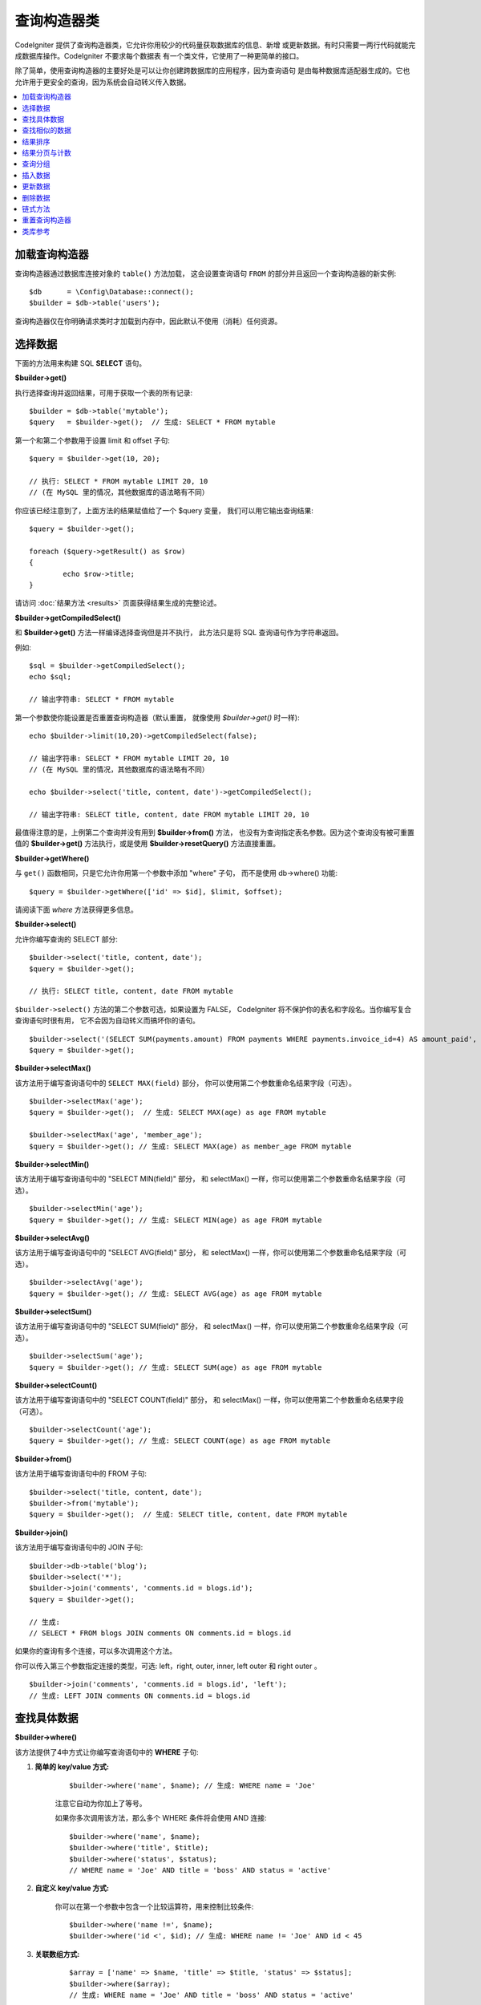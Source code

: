 ###################
查询构造器类
###################

CodeIgniter 提供了查询构造器类，它允许你用较少的代码量获取数据库的信息、新增
或更新数据。有时只需要一两行代码就能完成数据库操作。CodeIgniter 不要求每个数据表
有一个类文件，它使用了一种更简单的接口。

除了简单，使用查询构造器的主要好处是可以让你创建跨数据库的应用程序，因为查询语句
是由每种数据库适配器生成的。它也允许用于更安全的查询，因为系统会自动转义传入数据。

.. contents::
    :local:
    :depth: 2

*************************
加载查询构造器
*************************

查询构造器通过数据库连接对象的 ``table()`` 方法加载，
这会设置查询语句 ``FROM`` 的部分并且返回一个查询构造器的新实例::

    $db      = \Config\Database::connect();
    $builder = $db->table('users');

查询构造器仅在你明确请求类时才加载到内存中，因此默认不使用（消耗）任何资源。

**************
选择数据
**************

下面的方法用来构建 SQL **SELECT** 语句。

**$builder->get()**

执行选择查询并返回结果，可用于获取一个表的所有记录::

    $builder = $db->table('mytable');
    $query   = $builder->get();  // 生成: SELECT * FROM mytable

第一个和第二个参数用于设置 limit 和 offset 子句::

	$query = $builder->get(10, 20);

	// 执行: SELECT * FROM mytable LIMIT 20, 10
	// (在 MySQL 里的情况，其他数据库的语法略有不同）

你应该已经注意到了，上面方法的结果赋值给了一个 $query 变量，
我们可以用它输出查询结果::

	$query = $builder->get();

	foreach ($query->getResult() as $row)
	{
		echo $row->title;
	}

请访问 :doc:`结果方法 <results>` 页面获得结果生成的完整论述。

**$builder->getCompiledSelect()**

和 **$builder->get()** 方法一样编译选择查询但是并不执行，
此方法只是将 SQL 查询语句作为字符串返回。

例如::

	$sql = $builder->getCompiledSelect();
	echo $sql;

	// 输出字符串: SELECT * FROM mytable

第一个参数使你能设置是否重置查询构造器（默认重置，
就像使用 `$builder->get()` 时一样)::

	echo $builder->limit(10,20)->getCompiledSelect(false);

	// 输出字符串: SELECT * FROM mytable LIMIT 20, 10
	// (在 MySQL 里的情况，其他数据库的语法略有不同）

	echo $builder->select('title, content, date')->getCompiledSelect();

	// 输出字符串: SELECT title, content, date FROM mytable LIMIT 20, 10

最值得注意的是，上例第二个查询并没有用到 **$builder->from()** 方法， 
也没有为查询指定表名参数。因为这个查询没有被可重置值的 **$builder->get()** 方法执行，或是使用 **$builder->resetQuery()** 方法直接重置。

**$builder->getWhere()**

与 ``get()`` 函数相同，只是它允许你用第一个参数中添加 "where" 子句，
而不是使用 db->where() 功能::

	$query = $builder->getWhere(['id' => $id], $limit, $offset);

请阅读下面 `where` 方法获得更多信息。

**$builder->select()**

允许你编写查询的 SELECT 部分::

	$builder->select('title, content, date');
	$query = $builder->get();

	// 执行: SELECT title, content, date FROM mytable

.. 注解:: 如果要从表中选择全部字段 (\*) ，不需要使用这个函数。
    当省略它时，CodeIgniter 假定你希望选择所有字段并自动添加 'SELECT \*' 。

``$builder->select()`` 方法的第二个参数可选，如果设置为 FALSE，
CodeIgniter 将不保护你的表名和字段名。当你编写复合查询语句时很有用，
它不会因为自动转义而搞坏你的语句。

::

	$builder->select('(SELECT SUM(payments.amount) FROM payments WHERE payments.invoice_id=4) AS amount_paid', FALSE);
	$query = $builder->get();

**$builder->selectMax()**

该方法用于编写查询语句中的 ``SELECT MAX(field)`` 部分，
你可以使用第二个参数重命名结果字段（可选）。

::

	$builder->selectMax('age');
	$query = $builder->get();  // 生成: SELECT MAX(age) as age FROM mytable

	$builder->selectMax('age', 'member_age');
	$query = $builder->get(); // 生成: SELECT MAX(age) as member_age FROM mytable

**$builder->selectMin()**

该方法用于编写查询语句中的 "SELECT MIN(field)" 部分，
和 selectMax() 一样，你可以使用第二个参数重命名结果字段（可选）。

::

	$builder->selectMin('age');
	$query = $builder->get(); // 生成: SELECT MIN(age) as age FROM mytable

**$builder->selectAvg()**

该方法用于编写查询语句中的 "SELECT AVG(field)" 部分，
和 selectMax() 一样，你可以使用第二个参数重命名结果字段（可选）。

::

	$builder->selectAvg('age');
	$query = $builder->get(); // 生成: SELECT AVG(age) as age FROM mytable

**$builder->selectSum()**

该方法用于编写查询语句中的 "SELECT SUM(field)" 部分，
和 selectMax() 一样，你可以使用第二个参数重命名结果字段（可选）。

::

	$builder->selectSum('age');
	$query = $builder->get(); // 生成: SELECT SUM(age) as age FROM mytable

**$builder->selectCount()**

该方法用于编写查询语句中的 "SELECT COUNT(field)" 部分，
和 selectMax() 一样，你可以使用第二个参数重命名结果字段（可选）。

.. 注解:: 该方法在使用 ``groupBy()`` 时特别有用。
        用于一般的结果计数详见 ``countAll()`` 或 ``countAllResults()`` 。

::

	$builder->selectCount('age');
	$query = $builder->get(); // 生成: SELECT COUNT(age) as age FROM mytable

**$builder->from()**

该方法用于编写查询语句中的 FROM 子句::

	$builder->select('title, content, date');
	$builder->from('mytable');
	$query = $builder->get();  // 生成: SELECT title, content, date FROM mytable

.. 注解:: 正如前面所说，查询中的 FROM 部分可以在方法 $db->table() 中指定。
    额外调用 from() 将向查询的 FROM 部分添加更多表。

**$builder->join()**

该方法用于编写查询语句中的 JOIN 子句::

    $builder->db->table('blog');
    $builder->select('*');
    $builder->join('comments', 'comments.id = blogs.id');
    $query = $builder->get();

    // 生成:
    // SELECT * FROM blogs JOIN comments ON comments.id = blogs.id

如果你的查询有多个连接，可以多次调用这个方法。

你可以传入第三个参数指定连接的类型，可选: left，right, 
outer, inner, left outer 和 right outer 。

::

	$builder->join('comments', 'comments.id = blogs.id', 'left');
	// 生成: LEFT JOIN comments ON comments.id = blogs.id

*************************
查找具体数据
*************************

**$builder->where()**

该方法提供了4中方式让你编写查询语句中的 **WHERE** 子句:

.. 注解:: 所有传入数据将会自动转义，生成安全的查询语句。

#. **简单的 key/value 方式:**

	::

		$builder->where('name', $name); // 生成: WHERE name = 'Joe'

	注意它自动为你加上了等号。

	如果你多次调用该方法，那么多个 WHERE 条件将会使用 AND 连接:

	::

		$builder->where('name', $name);
		$builder->where('title', $title);
		$builder->where('status', $status);
		// WHERE name = 'Joe' AND title = 'boss' AND status = 'active'

#. **自定义 key/value 方式:**

	你可以在第一个参数中包含一个比较运算符，用来控制比较条件:

	::

		$builder->where('name !=', $name);
		$builder->where('id <', $id); // 生成: WHERE name != 'Joe' AND id < 45

#. **关联数组方式:**

	::

		$array = ['name' => $name, 'title' => $title, 'status' => $status];
		$builder->where($array);
		// 生成: WHERE name = 'Joe' AND title = 'boss' AND status = 'active'

	你也可以在这个方法里包含你自己的运算符:

	::

		$array = ['name !=' => $name, 'id <' => $id, 'date >' => $date];
		$builder->where($array);

#. **自定义字符串:**
	你可以手动编写子句::

		$where = "name='Joe' AND status='boss' OR status='active'";
		$builder->where($where);

``$builder->where()`` 的第三个参数（可选），如果设置为 FALSE，CodeIgniter 
将不保护你的表名和字段名。

::

	$builder->where('MATCH (field) AGAINST ("value")', NULL, FALSE);

#. **子查询:**
    你可以使用匿名函数生成一个子查询。

    ::

        $builder->where('advance_amount <', function(BaseBuilder $builder) {
            return $builder->select('MAX(advance_amount)', false)->from('orders')->where('id >', 2);
        });
        // 生成: WHERE "advance_amount" < (SELECT MAX(advance_amount) FROM "orders" WHERE "id" > 2)

**$builder->orWhere()**

这个方法和上面的方法一样，只是多个条件之间使用 OR 进行连接

    ::

	$builder->where('name !=', $name);
	$builder->orWhere('id >', $id);  // 生成: WHERE name != 'Joe' OR id > 50

**$builder->whereIn()**

该方法用于生成 WHERE IN('item', 'item') 子句，多个子句之间使用 AND 连接

    ::

        $names = ['Frank', 'Todd', 'James'];
        $builder->whereIn('username', $names);
        // 生成: WHERE username IN ('Frank', 'Todd', 'James')

你可以用子查询替代数组值。

    ::

        $builder->whereIn('id', function(BaseBuilder $builder) {
            return $builder->select('job_id')->from('users_jobs')->where('user_id', 3);
        });
        // 生成: WHERE "id" IN (SELECT "job_id" FROM "users_jobs" WHERE "user_id" = 3)

**$builder->orWhereIn()**

该方法用于生成 WHERE IN('item', 'item') 子句，多个子句之间使用 OR 连接

    ::

        $names = ['Frank', 'Todd', 'James'];
        $builder->orWhereIn('username', $names);
        // 生成: OR username IN ('Frank', 'Todd', 'James')

你可以用子查询替代数组值。

    ::

        $builder->orWhereIn('id', function(BaseBuilder $builder) {
            return $builder->select('job_id')->from('users_jobs')->where('user_id', 3);
        });

        // 生成: OR "id" IN (SELECT "job_id" FROM "users_jobs" WHERE "user_id" = 3)

**$builder->whereNotIn()**

该方法用于生成 WHERE NOT IN('item', 'item') 子句，多个子句之间使用 AND 连接

    ::

        $names = ['Frank', 'Todd', 'James'];
        $builder->whereNotIn('username', $names);
        // 生成: WHERE username NOT IN ('Frank', 'Todd', 'James')

你可以用子查询替代数组值。

    ::

        $builder->whereNotIn('id', function(BaseBuilder $builder) {
            return $builder->select('job_id')->from('users_jobs')->where('user_id', 3);
        });

        // 生成: WHERE "id" NOT IN (SELECT "job_id" FROM "users_jobs" WHERE "user_id" = 3)


**$builder->orWhereNotIn()**

该方法用于生成 WHERE NOT IN('item', 'item') 子句，多个子句之间使用 OR 连接

    ::

        $names = ['Frank', 'Todd', 'James'];
        $builder->orWhereNotIn('username', $names);
        // 生成: OR username NOT IN ('Frank', 'Todd', 'James')

你可以用子查询替代数组值。

    ::

        $builder->orWhereNotIn('id', function(BaseBuilder $builder) {
            return $builder->select('job_id')->from('users_jobs')->where('user_id', 3);
        });

        // 生成: OR "id" NOT IN (SELECT "job_id" FROM "users_jobs" WHERE "user_id" = 3)

************************
查找相似的数据
************************

**$builder->like()**

这个方法使您能够生成类似 **LIKE** 子句，做搜索时非常有用。

.. 注解:: 所有传入数据将被自动转义。

.. 注解:: ``like*`` 通过传第五个参数传递值 ``true`` 可以强制在
	执行查询时不区分大小写。这项特性可用性跟平台相关，否则将强制值转为小写，
	例如 ``WHERE LOWER(column) LIKE '%search%'``，让其生效可能需要
	在制作索引时用 ``LOWER(column)`` 而不是 ``column`` 。

#. **简单 key/value 方式:**

	::

		$builder->like('title', 'match');
		// 生成: WHERE `title` LIKE '%match%' ESCAPE '!'

	如果你多次调用该方法，那么多个 WHERE 条件将会使用 AND 连接起来::

		$builder->like('title', 'match');
		$builder->like('body', 'match');
		// WHERE `title` LIKE '%match%' ESCAPE '!' AND  `body` LIKE '%match% ESCAPE '!'

	如果你想控制通配符通配符（%）的位置，可以指定第三个参数，
	可用选项：'before'，'after' 和 'both' (默认) 。

	::

		$builder->like('title', 'match', 'before');	// 生成: WHERE `title` LIKE '%match' ESCAPE '!'
		$builder->like('title', 'match', 'after');	// 生成: WHERE `title` LIKE 'match%' ESCAPE '!'
		$builder->like('title', 'match', 'both');	// 生成: WHERE `title` LIKE '%match%' ESCAPE '!'

#. **关联数组方式:**

	::

		$array = ['title' => $match, 'page1' => $match, 'page2' => $match];
		$builder->like($array);
		// WHERE `title` LIKE '%match%' ESCAPE '!' AND  `page1` LIKE '%match%' ESCAPE '!' AND  `page2` LIKE '%match%' ESCAPE '!'

**$builder->orLike()**

这个方法和上面的方法一样，只是多个 WHERE 条件之间使用 OR 进行连接::

	$builder->like('title', 'match'); $builder->orLike('body', $match);
	// WHERE `title` LIKE '%match%' ESCAPE '!' OR  `body` LIKE '%match%' ESCAPE '!'

**$builder->notLike()**

这个方法和 ``like()`` 方法一样，只是生成 NOT LIKE 子句::

	$builder->notLike('title', 'match');	// WHERE `title` NOT LIKE '%match% ESCAPE '!'

**$builder->orNotLike()**

这个方法和 ``notLike()`` 方法一样，只是多个条件之间使用 OR 连接::

	$builder->like('title', 'match');
	$builder->orNotLike('body', 'match');
	// WHERE `title` LIKE '%match% OR  `body` NOT LIKE '%match%' ESCAPE '!'

**$builder->groupBy()**

该方法用于生成 GROUP BY 子句::

	$builder->groupBy("title"); // 生成: GROUP BY title

你也可以通过一个数组传入多个值::

	$builder->groupBy(["title", "date"]);  // 生成: GROUP BY title, date

**$builder->distinct()**

该方法用于向查询中添加 "DISTINCT" 关键字

::

	$builder->distinct();
	$builder->get(); // 生成: SELECT DISTINCT * FROM mytable

**$builder->having()**

该方法用于生成 HAVING 子句，有下面两种不同的语法。
有两种可用语法，单参数或双参数::

	$builder->having('user_id = 45');  // 生成: HAVING user_id = 45
	$builder->having('user_id',  45);  // 生成: HAVING user_id = 45

你还可以传递一个包含多个值的数组::

	$builder->having(['title =' => 'My Title', 'id <' => $id]);
	// 生成: HAVING title = 'My Title', id < 45

如果你正在使用 CodeIgniter 为其转义查询的数据库，
你可以传第三个可选参数来防止转义内容，设为 FALSE 。

::

	$builder->having('user_id',  45);  // 生成: HAVING `user_id` = 45 in some databases such as MySQL
	$builder->having('user_id',  45, FALSE);  // 生成: HAVING user_id = 45

**$builder->orHaving()**

该方法和 having() 方法一样，只是多个条件之间使用 "OR" 进行连接。

**$builder->havingIn()**

生成一个 HAVING 字段的 IN ('item', 'item') SQL 查询子句，
多个条件之间使用 AND 连接

    ::

        $groups = [1, 2, 3];
        $builder->havingIn('group_id', $groups);
        // 生成: HAVING group_id IN (1, 2, 3)

你可以用子查询代替数组。

    ::

        $builder->havingIn('id', function(BaseBuilder $builder) {
            return $builder->select('user_id')->from('users_jobs')->where('group_id', 3);
        });
        // 生成: HAVING "id" IN (SELECT "user_id" FROM "users_jobs" WHERE "group_id" = 3)

**$builder->orHavingIn()**

生成一个 HAVING 字段的 IN ('item', 'item') SQL 查询子句，
多个条件之间使用 OR 连接

    ::

        $groups = [1, 2, 3];
        $builder->orHavingIn('group_id', $groups);
        // 生成: OR group_id IN (1, 2, 3)

你可以用子查询代替数组。

    ::

        $builder->orHavingIn('id', function(BaseBuilder $builder) {
            return $builder->select('user_id')->from('users_jobs')->where('group_id', 3);
        });

        // 生成: OR "id" IN (SELECT "user_id" FROM "users_jobs" WHERE "group_id" = 3)

**$builder->havingNotIn()**

生成一个 HAVING 字段的 NOT IN ('item', 'item') SQL 查询子句，
多个条件之间使用 AND 连接

    ::

        $groups = [1, 2, 3];
        $builder->havingNotIn('group_id', $groups);
        // 生成: HAVING group_id NOT IN (1, 2, 3)

你可以用子查询代替数组。

    ::

        $builder->havingNotIn('id', function(BaseBuilder $builder) {
            return $builder->select('user_id')->from('users_jobs')->where('group_id', 3);
        });

        // 生成: HAVING "id" NOT IN (SELECT "user_id" FROM "users_jobs" WHERE "group_id" = 3)


**$builder->orHavingNotIn()**

生成一个 HAVING 字段的 NOT IN ('item', 'item') SQL 查询子句，
多个条件之间使用 OR 连接

    ::

        $groups = [1, 2, 3];
        $builder->havingNotIn('group_id', $groups);
        // 生成: OR group_id NOT IN (1, 2, 3)

你可以用子查询代替数组。

    ::

        $builder->orHavingNotIn('id', function(BaseBuilder $builder) {
            return $builder->select('user_id')->from('users_jobs')->where('group_id', 3);
        });

        // 生成: OR "id" NOT IN (SELECT "user_id" FROM "users_jobs" WHERE "group_id" = 3)

**$builder->havingLike()**

该方法让你能够在 HAVING 查询部分生成 **LIKE** 子句，常用于搜索。

.. 注解:: 该方法所有传入参数会被自动转义。

.. 注解:: ``havingLike*`` 通过传第五个参数传递值 ``true`` 可以强制在
	执行查询时不区分大小写。这项特性可用性跟平台相关，否则将强制值转为小写，
	例如 ``HAVING LOWER(column) LIKE '%search%'``，让其生效可能需要
	在制作索引时用 ``LOWER(column)`` 而不是 ``column`` 。

#. **简单 key/value 方式:**

	::

		$builder->havingLike('title', 'match');
		// 生成: HAVING `title` LIKE '%match%' ESCAPE '!'

	如果你多次调用该方法，那么多个 WHERE 条件将会使用 AND 连接起来::

		$builder->havingLike('title', 'match');
		$builder->havingLike('body', 'match');
		// HAVING `title` LIKE '%match%' ESCAPE '!' AND  `body` LIKE '%match% ESCAPE '!'

	如果你想控制通配符通配符（%）的位置，可以指定第三个参数，
	可用选项：'before'，'after' 和 'both' (默认) 。

	::

		$builder->havingLike('title', 'match', 'before');	// 生成: HAVING `title` LIKE '%match' ESCAPE '!'
		$builder->havingLike('title', 'match', 'after');	// 生成: HAVING `title` LIKE 'match%' ESCAPE '!'
		$builder->havingLike('title', 'match', 'both');	// 生成: HAVING `title` LIKE '%match%' ESCAPE '!'

#. **关联数组方式:**

	::

		$array = ['title' => $match, 'page1' => $match, 'page2' => $match];
		$builder->havingLike($array);
		// HAVING `title` LIKE '%match%' ESCAPE '!' AND  `page1` LIKE '%match%' ESCAPE '!' AND  `page2` LIKE '%match%' ESCAPE '!'

**$builder->orHavingLike()**

这个方法和上面的方法一样，只是多个条件之间使用 OR 进行连接::

	$builder->havingLike('title', 'match'); $builder->orHavingLike('body', $match);
	// HAVING `title` LIKE '%match%' ESCAPE '!' OR  `body` LIKE '%match%' ESCAPE '!'

**$builder->notHavingLike()**

这个方法和 ``havingLike()`` 一样，只是它生成的是 NOT LIKE 子句::

	$builder->notHavingLike('title', 'match');	// HAVING `title` NOT LIKE '%match% ESCAPE '!'

**$builder->orNotHavingLike()**

这个方法和 ``notHavingLike()`` 一样，只是多个条件之间使用 OR 进行连接::

	$builder->havingLike('title', 'match');
	$builder->orNotHavingLike('body', 'match');
	// HAVING `title` LIKE '%match% OR  `body` NOT LIKE '%match%' ESCAPE '!'

****************
结果排序
****************

**$builder->orderBy()**

该方法用于生成 ORDER BY 子句。

第一个参数包含你要排序的列名。

第二个参数用于设置排序的方向，
可选项有： **ASC** ， **DESC** 和 **RANDOM** 。

::

	$builder->orderBy('title', 'DESC');
	// 生成: ORDER BY `title` DESC

第一个参数也可以是你自己的排序字符串::

	$builder->orderBy('title DESC, name ASC');
	// 生成: ORDER BY `title` DESC, `name` ASC

如果需要根据多个字段进行排序，可以多次调用该方法。

::

	$builder->orderBy('title', 'DESC');
	$builder->orderBy('name', 'ASC');
	// 生成: ORDER BY `title` DESC, `name` ASC

如果你选择了 **RANDOM** 选项，第一个参数会被忽略，
除非你指定第一个参数作为随机数的种子。

::

	$builder->orderBy('title', 'RANDOM');
	// 生成: ORDER BY RAND()

	$builder->orderBy(42, 'RANDOM');
	// 生成: ORDER BY RAND(42)

.. 注解:: Oracle 目前还不支持随机排序，会默认使用 ASC 替代。

****************************
结果分页与计数
****************************

**$builder->limit()**

该方法可以让你限制查询结果的返回行数::

	$builder->limit(10);  // 生成: LIMIT 10

第二个参数可以用来设置偏移。

::

	$builder->limit(10, 20);  // 生成: LIMIT 20, 10 (在 MySQL 里的情况，其他数据库的语法略有不同）


**$builder->countAllResults()**

该方法用于获取指定构造器查询返回的结果数量，接受的构造器方法有
 ``where()`` , ``orWhere()`` , ``like()`` , ``orLike()`` 等，例如::

	echo $builder->countAllResults('my_table');  // 生成一个整数，比如 25
	$builder->like('title', 'match');
	$builder->from('my_table');
	echo $builder->countAllResults(); // 生成一个整数，比如 17

然而，这个方法会重置你在 ``select()`` 里设置的所有值，
如果你要保留它们，可以将第一个参数设置为 FALSE::

	echo $builder->countAllResults(false); // 生成一个整数，比如 17

**$builder->countAll()**

该方法用于获取指定表的总行数，例如::

	echo $builder->countAll();  // 生成一个整数，比如 25

与 countAllResult 方法一样，该方法也会重置你在 ``select()`` 里设置的所有值，
如果你要保留它们，可以将第一个参数设置为 FALSE。

**************
查询分组
**************

查询分组可以让你生成用括号括起来的一组 WHERE 条件，
这能创造出非常复杂的 WHERE 子句，支持嵌套的条件组。
例如::

	$builder->select('*')->from('my_table')
		->groupStart()
			->where('a', 'a')
			->orGroupStart()
				->where('b', 'b')
				->where('c', 'c')
			->groupEnd()
		->groupEnd()
		->where('d', 'd')
	->get();

	// 生成:
	// SELECT * FROM (`my_table`) WHERE ( `a` = 'a' OR ( `b` = 'b' AND `c` = 'c' ) ) AND `d` = 'd'

.. 注解:: 条件组必须要配对，确保每个 groupStart() 方法
    都有一个 groupEnd() 方法与之配对。

**$builder->groupStart()**

开始一个新的条件组，为查询中的 WHERE 条件添加一个左括号。

**$builder->orGroupStart()**

开始一个新的条件组，为查询中的 WHERE 条件添加一个左括号，并在前面加上 "OR" 。

**$builder->notGroupStart()**

开始一个新的条件组，为查询中的 WHERE 条件添加一个左括号，并在前面加上 "NOT" 。

**$builder->orNotGroupStart()**

开始一个新的条件组，为查询中的 WHERE 条件添加一个左括号，并在前面加上 "OR NOT" 。

**$builder->groupEnd()**

结束当前的条件组，为查询中的 WHERE 条件添加一个右括号。

**$builder->groupHavingStart()**

开始一个新的条件组，为查询中的 HAVING 条件添加一个左括号。

**$builder->orGroupHavingStart()**

开始一个新的条件组，为查询中的 HAVING 条件添加一个左括号，并在前面加上 "OR" 。

**$builder->notGroupHavingStart()**

开始一个新的条件组，为查询中的 HAVING 条件添加一个左括号，并在前面加上 "NOT" 。

**$builder->orNotGroupHavingStart()**

开始一个新的条件组，为查询中的 HAVING 条件添加一个左括号，并在前面加上 "OR NOT" 。

**$builder->groupHavingEnd()**

结束当前的条件组，为查询中的 HAVING 条件添加一个右括号。

**************
插入数据
**************

**$builder->insert()**

该方法根据你提供的数据生成一条 INSERT 语句并执行，
它的参数是一个 **数组** 或一个 **对象** ，
下面是使用数组的例子::

	$data = array(
		'title' => 'My title',
		'name'  => 'My Name',
		'date'  => 'My date'
	);

	$builder->insert($data);
	// 生成: INSERT INTO mytable (title, name, date) VALUES ('My title', 'My name', 'My date')

第一个参数为要插入的数据，是个关联数组。

下面是使用对象的例子::

	/*
	class Myclass {
		public $title   = 'My Title';
		public $content = 'My Content';
		public $date    = 'My Date';
	}
	*/

	$object = new Myclass;
	$builder->insert($object);
	// 生成: INSERT INTO mytable (title, content, date) VALUES ('My Title', 'My Content', 'My Date')

第一个参数为要插入的数据，是个对象。

.. 注解:: 所有数据会被自动转义，生成安全的查询语句。

**$builder->ignore()**

该方法根据你提供的数据生成一条 INSERT IGNORE 语句并执行，
如果已经存在相同主键，该数据不会被插入。
你可以给该方法传入一个可选参数，类型是 **boolean** 。
下面是使用数组的例子::

	$data = [
		'title' => 'My title',
		'name'  => 'My Name',
		'date'  => 'My date'
	];

	$builder->ignore(true)->insert($data);
	// 生成: INSERT OR IGNORE INTO mytable (title, name, date) VALUES ('My title', 'My name', 'My date')


**$builder->getCompiledInsert()**

该方法和 $builder->insert() 方法一样编译插入查询，但是 *并不执行* 。
此方法只是将 SQL 查询作为字符串返回。

例如::

	$data = array(
		'title' => 'My title',
		'name'  => 'My Name',
		'date'  => 'My date'
	);

	$sql = $builder->set($data)->getCompiledInsert('mytable');
	echo $sql;

	// 生成字符串: INSERT INTO mytable (`title`, `name`, `date`) VALUES ('My title', 'My name', 'My date')

第二个参数用于设置是否重置查询（默认会重置，如 $builder->insert() 方法一样）::

	echo $builder->set('title', 'My Title')->getCompiledInsert('mytable', FALSE);

	// 生成字符串: INSERT INTO mytable (`title`) VALUES ('My Title')

	echo $builder->set('content', 'My Content')->getCompiledInsert();

	// 生成字符串: INSERT INTO mytable (`title`, `content`) VALUES ('My Title', 'My Content')

最值得注意的是，上例第二个查询并没有用到 **$builder->from()** 方法， 
也没有为查询指定表名参数。因为这个查询没有被可重置值的 **$builder->insert()** 方法执行，或是使用 **$builder->resetQuery()** 方法直接重置。

.. 注解:: 这个方法不支持批量插入。

**$builder->insertBatch()**

该方法根据你提供的数据生成一条 INSERT 语句并执行，
它的参数可以是一个 **数组** 或一个 **对象** ，
下面是使用数组的例子::

	$data = array(
		array(
			'title' => 'My title',
			'name'  => 'My Name',
			'date'  => 'My date'
		),
		array(
			'title' => 'Another title',
			'name'  => 'Another Name',
			'date'  => 'Another date'
		)
	);

	$builder->insertBatch($data);
	// 生成: INSERT INTO mytable (title, name, date) VALUES ('My title', 'My name', 'My date'),  ('Another title', 'Another name', 'Another date')

第一个参数为要插入的数据，是个二维数组。

.. 注解:: 所有数据会被自动转义，生成安全的查询语句。

*************
更新数据
*************

**$builder->replace()**

该方法用于执行一条 REPLACE 语句，基本上是（可选）DELETE + INSERT 的 SQL 标准，
使用 *PRIMARY* 和 *UNIQUE* 键作为决定因素。
在我们的例子中，它可以使你免于实现各种不同逻辑的组合：
``select()`` ， ``update()`` ， ``delete()`` 和 ``insert()`` 。

例如::

	$data = array(
		'title' => 'My title',
		'name'  => 'My Name',
		'date'  => 'My date'
	);

	$builder->replace($data);

	// Executes: REPLACE INTO mytable (title, name, date) VALUES ('My title', 'My name', 'My date')

上面的例子中，我们假设 *title* 字段是主键，那么如果我们数据库里有一行
包含 'My title' 为标题的数据，那行将被删除并被我们的新数据取代。

也可以使用 ``set()`` 方法，而且所有字段都被自动转义，正如 ``insert()`` 方法一样。

**$builder->set()**

该方法可以设置 insert 或 update 用到的数据。

**它可以用来代替直接将数据数组传递给 insert 或 update 方法:**

::

	$builder->set('name', $name);
	$builder->insert();  // 生成: INSERT INTO mytable (`name`) VALUES ('{$name}')

如果你多次调用该方法，它会正确组装出 insert 或 update 语句来::

	$builder->set('name', $name);
	$builder->set('title', $title);
	$builder->set('status', $status);
	$builder->insert();

**set()** 将方法也接受可选的第三个参数（``$escape``），
如果设置为 FALSE ，数据将不会自动转义。
为了说明区别，这里有一个带转义的 ``set()`` 方法和不带转义的例子。

::

	$builder->set('field', 'field+1', FALSE);
	$builder->where('id', 2);
	$builder->update(); // 生成 UPDATE mytable SET field = field+1 WHERE `id` = 2

	$builder->set('field', 'field+1');
	$builder->where('id', 2);
	$builder->update(); // 生成 UPDATE `mytable` SET `field` = 'field+1' WHERE `id` = 2

你也可以传一个关联数组作为参数::

	$array = array(
		'name'   => $name,
		'title'  => $title,
		'status' => $status
	);

	$builder->set($array);
	$builder->insert();

或者一个对象::

	/*
	class Myclass {
		public $title   = 'My Title';
		public $content = 'My Content';
		public $date    = 'My Date';
	}
	*/

	$object = new Myclass;
	$builder->set($object);
	$builder->insert();

**$builder->update()**

该方法根据你提供的数据生成更新字符串并执行，它的参数是一个 **数组** 
或一个 **对象** ，下面是使用数组的例子::

	$data = array(
		'title' => $title,
		'name'  => $name,
		'date'  => $date
	);

	$builder->where('id', $id);
	$builder->update($data);
	// 生成:
	//
	//	UPDATE mytable
	//	SET title = '{$title}', name = '{$name}', date = '{$date}'
	//	WHERE id = $id

或者你可以使用一个对象::

	/*
	class Myclass {
		public $title   = 'My Title';
		public $content = 'My Content';
		public $date    = 'My Date';
	}
	*/

	$object = new Myclass;
	$builder->where('id', $id);
	$builder->update($object);
	// 生成:
	//
	// UPDATE `mytable`
	// SET `title` = '{$title}', `name` = '{$name}', `date` = '{$date}'
	// WHERE id = `$id`

.. 注解:: 所有数据会被自动转义，生成安全的查询语句。

你应该注意到用 $builder->where() 方法可以为你设置 WHERE 子句。
你可以选择性的将这些（条件）信息直接以字符串传入 update 方法::

	$builder->update($data, "id = 4");

或者使用一个数组::

	$builder->update($data, array('id' => $id));

当执行更新操作时，你还可以使用上面介绍的 $builder->set() 方法。

**$builder->updateBatch()**

该方法根据你提供的数据生成一条 UPDATE 语句并执行，它的参数是一个 **数组** 
或一个 **对象** ，下面是使用数组的例子::

	$data = array(
	   array(
	      'title' => 'My title' ,
	      'name'  => 'My Name 2' ,
	      'date'  => 'My date 2'
	   ),
	   array(
	      'title' => 'Another title' ,
	      'name'  => 'Another Name 2' ,
	      'date'  => 'Another date 2'
	   )
	);

	$builder->updateBatch($data, 'title');

	// 生成:
	// UPDATE `mytable` SET `name` = CASE
	// WHEN `title` = 'My title' THEN 'My Name 2'
	// WHEN `title` = 'Another title' THEN 'Another Name 2'
	// ELSE `name` END,
	// `date` = CASE
	// WHEN `title` = 'My title' THEN 'My date 2'
	// WHEN `title` = 'Another title' THEN 'Another date 2'
	// ELSE `date` END
	// WHERE `title` IN ('My title','Another title')

第一个参数为要更新的数据，是个二维数组，第二个参数是 where 语句的键。

.. 注解:: 所有数据会被自动转义，生成安全的查询语句。

.. 注解:: 由于该方法的内部实现，在这之后调用 ``affectedRows()`` 方法的返回值可能不正确，替代办法是用 ``updateBatch()`` 的返回值，表示受影响的行数。

**$builder->getCompiledUpdate()**

该方法和 ``$builder->getCompiledInsert()`` 方法完全一样，
除了生成的 SQL 语句是 UPDATE 而不是 INSERT。

查看 `$builder->getCompiledInsert()` 方法的文档获取更多信息。

.. note:: 该方法不支持批量更新。

*************
删除数据
*************

**$builder->delete()**

该方法生成删除SQL语句并执行。

::

	$builder->delete(array('id' => $id));  // 生成: // DELETE FROM mytable  // WHERE id = $id

第一个参数为 where 子句。你也可以使用 where() 或 or_where() 方法替代第一个参数::

	$builder->where('id', $id);
	$builder->delete();

	// 生成:
	// DELETE FROM mytable
	// WHERE id = $id

如果你想删除一个表中的全部数据，可以使用 truncate() 或 emptyTable() 方法。

**$builder->emptyTable()**

该方法生成删除 SQl 语句并执行::

	  $builder->emptyTable('mytable'); // 生成: DELETE FROM mytable

**$builder->truncate()**

该方法生截断 SQL 语句并执行。

::

	$builder->truncate();

	// 生成:
	// TRUNCATE mytable

.. 注解:: 如果 TRUNCATE 命令不可用，truncate() 方法将执行 "DELETE FROM table"。

**$builder->getCompiledDelete()**

该方法和 ``$builder->getCompiledInsert()`` 方法完全一样，
除了生成的 SQL 语句是 DELETE 而不是 INSERT。

查看 $builder->getCompiledInsert() 方法的文档获取更多信息。

***************
链式方法
***************

通过将多个方法连接在一起，链式方法可以大大简化你的语法。感受一下这个例子::

	$query = $builder->select('title')
			 ->where('id', $id)
			 ->limit(10, 20)
			 ->get();

.. _ar-caching:

***********************
重置查询构造器
***********************

**$builder->resetQuery()**

该方法使你可以重置查询构造器，而无需先执行例如 $builder->get() 
或 $builder->insert() 这类方法。

当你要用查询构造器生成 SQL 语句（如： ``$builder->getCompiledSelect()`` ）， 
之后再执行它，这种情况下，不重置查询构造器很有用::

	// 注意 get_compiled_select 方法的第二个参数为 FALSE
    $sql = $builder->select(['field1','field2'])
                   ->where('field3',5)
                   ->getCompiledSelect(false);

    // ...
    // 用 SQL 代码做一些疯狂的事情... 比如将它添加到 cron 脚本中
    // 以后执行还是什么...
    // ...

    $data = $builder->get()->getResultArray();

    // 会执行并返回以下查询的结果数组吗:
    // SELECT field1, field1 from mytable where field3 = 5;

***************
类库参考
***************

.. php:class:: \CodeIgniter\Database\BaseBuilder

	.. php:method:: resetQuery()

		:returns:	BaseBuilder instance (方法链)
		:rtype:	BaseBuilder

		重置当前查询构造器状态。当你需要构建一个可在某些情况下取消的查询时有用。

	.. php:method:: countAllResults([$reset = TRUE])

		:param	bool	$reset: 是否重置 SELECT 的值
		:returns:	查询结果中的行数
		:rtype:	int

		生成特定于平台的查询语句，用于计数查询构造器返回的行数。

	.. php:method:: countAll([$reset = TRUE])

		:param	bool	$reset: 是否重置 SELECT 的值
		:returns:	查询结果中的行数
		:rtype:	int

		生成特定于平台的查询语句，用于计数查询构造器返回的行数。

	.. php:method:: get([$limit = NULL[, $offset = NULL]])

		:param	int	$limit: LIMIT 子句
		:param	int	$offset: OFFSET 子句
		:returns:	\CodeIgniter\Database\ResultInterface instance (方法链)
		:rtype:	\CodeIgniter\Database\ResultInterface

		基于已经调用过的查询构造器方法，编译执行 SELECT 查询。

	.. php:method:: getWhere([$where = NULL[, $limit = NULL[, $offset = NULL]]])

		:param	string	$where: WHERE 子句
		:param	int	$limit: LIMIT 子句
		:param	int	$offset: OFFSET 子句
		:returns:	\CodeIgniter\Database\ResultInterface instance (方法链)
		:rtype:	\CodeIgniter\Database\ResultInterface

		与 ``get()`` 相同，但也允许直接添加 WHERE 。

	.. php:method:: select([$select = '*'[, $escape = NULL]])

		:param	string	$select: 查询的 SELECT 部分
		:param	bool	$escape: 是否转义值和标识符
		:returns:	BaseBuilder instance (方法链)
		:rtype:	BaseBuilder

		向查询添加 SELECT 子句。

	.. php:method:: selectAvg([$select = ''[, $alias = '']])

		:param	string	$select: 用于计算平均值的字段
		:param	string	$alias: 结果值名称的别名
		:returns:	BaseBuilder instance (方法链)
		:rtype:	BaseBuilder

		向查询添加 SELECT AVG(field) 子句。

	.. php:method:: selectMax([$select = ''[, $alias = '']])

		:param	string	$select: 用于计算最大值的字段
		:param	string	$alias: 结果值名称的别名
		:returns:	BaseBuilder instance (方法链)
		:rtype:	BaseBuilder

		向查询添加 SELECT MAX(field) 子句。

	.. php:method:: selectMin([$select = ''[, $alias = '']])

		:param	string	$select: 用于计算最小值的字段
		:param	string	$alias: 结果值名称的别名
		:returns:	BaseBuilder instance (方法链)
		:rtype:	BaseBuilder

		向查询添加 SELECT MIN(field) 子句。

	.. php:method:: selectSum([$select = ''[, $alias = '']])

		:param	string	$select: 字段来计算总和
		:param	string	$alias: 结果值名称的别名
		:returns:	BaseBuilder instance (方法链)
		:rtype:	BaseBuilder

		向查询添加 SELECT SUM(field) 子句。

	.. php:method:: selectCount([$select = ''[, $alias = '']])

		:param	string	$select: 用于计算记录总和的字段
		:param	string	$alias: 结果值名称的别名
		:returns:	BaseBuilder instance (方法链)
		:rtype:	BaseBuilder

		向查询添加 SELECT COUNT(field) 子句。

	.. php:method:: distinct([$val = TRUE])

		:param	bool	$val: 预期的 "distinct" 标志值
		:returns:	BaseBuilder instance (方法链)
		:rtype:	BaseBuilder

		设置一个标志， 告诉查询构建器给 SELECT 部分添加 DISTINCT 子句。

	.. php:method:: from($from[, $overwrite = FALSE])

		:param	mixed	$from: Table name(s); 字符串或数组
		:param	bool	$overwrite: 是否移除第一个设置的表？
		:returns:	BaseBuilder instance (方法链)
		:rtype:	BaseBuilder

		指定查询的 FROM 子句。

	.. php:method:: join($table, $cond[, $type = ''[, $escape = NULL]])

		:param	string	$table: 要 join 的表名
		:param	string	$cond: JOIN ON 条件
		:param	string	$type: JOIN 类型
		:param	bool	$escape: 是否转义值和标识符
		:returns:	BaseBuilder instance (方法链)
		:rtype:	BaseBuilder

		向查询添加JOIN子句。

	.. php:method:: where($key[, $value = NULL[, $escape = NULL]])

		:param	mixed	$key: 要比较的字段名称或关联数组
		:param	mixed	$value: 如果是单个键，则与此值相比
		:param	bool	$escape: 是否转义值和标识符
		:returns:	BaseBuilder instance
		:rtype:	object

		生成查询的 WHERE 部分，用 'AND' 分隔多个调用。

	.. php:method:: orWhere($key[, $value = NULL[, $escape = NULL]])

		:param	mixed	$key: 要比较的字段名称或关联数组
		:param	mixed	$value: 如果是单个键，则与此值相比
		:param	bool	$escape: 是否转义值和标识符
		:returns:	BaseBuilder instance
		:rtype:	object

		生成查询的 WHERE 部分，用 'OR' 分隔多个调用。

	.. php:method:: orWhereIn([$key = NULL[, $values = NULL[, $escape = NULL]]])

		:param	string	$key: 要搜索的字段
		:param	array|Closure   $values: 目标值的数组，或子查询的匿名函数
		:param	bool	$escape: 是否转义值和标识符
		:returns:	BaseBuilder instance
		:rtype:	object

		生成一个 WHERE 字段 IN('item', 'item') SQL 查询，多个用 'OR' 连接。

	.. php:method:: orWhereNotIn([$key = NULL[, $values = NULL[, $escape = NULL]]])

		:param	string	$key: 要搜索的字段
		:param	array|Closure   $values: 目标值的数组，或子查询的匿名函数
		:param	bool	$escape: 是否转义值和标识符
		:returns:	BaseBuilder instance
		:rtype:	object

		生成一个 WHERE 字段 NOT IN('item', 'item') SQL 查询，多个用 'OR' 连接。

	.. php:method:: whereIn([$key = NULL[, $values = NULL[, $escape = NULL]]])

		:param	string	$key: 要检查的字段的名称
		:param	array|Closure   $values: 目标值的数组，或子查询的匿名函数
		:param	bool	$escape: 是否转义值和标识符
		:returns:	BaseBuilder instance
		:rtype:	object

		生成一个 WHERE 字段 IN('item', 'item') SQL 查询，多个用 'AND' 连接。

	.. php:method:: whereNotIn([$key = NULL[, $values = NULL[, $escape = NULL]]])

		:param	string	$key: 要检查的字段的名称
		:param	array|Closure   $values: 目标值的数组，或子查询的匿名函数
		:param	bool	$escape: 是否转义值和标识符
		:returns:	BaseBuilder instance
		:rtype:	object

		生成一个 WHERE 字段 NOT IN('item', 'item') SQL 查询，多个用 'AND' 连接。

	.. php:method:: groupStart()

		:returns:	BaseBuilder instance (方法链)
		:rtype:	BaseBuilder

		启动组表达式，使用 AND 连接其中的条件。

	.. php:method:: orGroupStart()

		:returns:	BaseBuilder instance (方法链)
		:rtype:	BaseBuilder

		启动组表达式，使用 OR 连接其中的条件。

	.. php:method:: notGroupStart()

		:returns:	BaseBuilder instance (方法链)
		:rtype:	BaseBuilder

		启动组表达式，使用 AND NOT 连接其中的条件。

	.. php:method:: orNotGroupStart()

		:returns:	BaseBuilder instance (方法链)
		:rtype:	BaseBuilder

		启动组表达式，使用 OR NOT 连接其中的条件。

	.. php:method:: groupEnd()

		:returns:	BaseBuilder instance
		:rtype:	object

		完成一个组表达式。

	.. php:method:: like($field[, $match = ''[, $side = 'both'[, $escape = NULL[, $insensitiveSearch = FALSE]]]])

		:param	string	$field: 字段名
		:param	string	$match: 匹配的文本部分
		:param	string	$side: 将 '%' 通配符放在表达式的哪一侧
		:param	bool	$escape: 是否转义值和标识符
		:param	bool    $insensitiveSearch: 是否强制大小写不敏感检索
		:returns:	BaseBuilder instance (方法链)
		:rtype:	BaseBuilder

		向查询添加 LIKE 子句，用 AND 分隔多个调用。

	.. php:method:: orLike($field[, $match = ''[, $side = 'both'[, $escape = NULL[, $insensitiveSearch = FALSE]]]])

		:param	string	$field: 字段名
		:param	string	$match: 匹配的文本部分
		:param	string	$side: 将 '%' 通配符放在表达式的哪一侧
		:param	bool	$escape: 是否转义值和标识符
		:param	bool    $insensitiveSearch: 是否强制大小写不敏感检索
		:returns:	BaseBuilder instance (方法链)
		:rtype:	BaseBuilder

		向查询添加 LIKE 子句，用 OR 分隔多个调用。

	.. php:method:: notLike($field[, $match = ''[, $side = 'both'[, $escape = NULL[, $insensitiveSearch = FALSE]]]])

		:param	string	$field: 字段名
		:param	string	$match: 匹配的文本部分
		:param	string	$side: 将 '%' 通配符放在表达式的哪一侧
		:param	bool	$escape: 是否转义值和标识符
		:param	bool    $insensitiveSearch: 是否强制大小写不敏感检索
		:returns:	BaseBuilder instance (方法链)
		:rtype:	BaseBuilder

		向查询添加 NOT LIKE 子句，用 AND 分隔多个调用。

	.. php:method:: orNotLike($field[, $match = ''[, $side = 'both'[, $escape = NULL[, $insensitiveSearch = FALSE]]]])

		:param	string	$field: 字段名
		:param	string	$match: 匹配的文本部分
		:param	string	$side: 将 '%' 通配符放在表达式的哪一侧
		:param	bool	$escape: 是否转义值和标识符
		:param	bool    $insensitiveSearch: 是否强制大小写不敏感检索
		:returns:	BaseBuilder instance (方法链)
		:rtype:	BaseBuilder

		向查询添加 NOT LIKE 子句，用 OR 分隔多个调用。

	.. php:method:: having($key[, $value = NULL[, $escape = NULL]])

		:param	mixed	$key: 标识符（字符串）或 field/value 对的关联数组
		:param	string	$value: 如果 $key 是标识符，则寻求此值
		:param	string	$escape: 是否转义值和标识符
		:returns:	BaseBuilder instance (方法链)
		:rtype:	BaseBuilder

		向查询添加 HAVING 子句，用 AND 分隔多个调用。

	.. php:method:: orHaving($key[, $value = NULL[, $escape = NULL]])

		:param	mixed	$key: 标识符（字符串）或 field/value 对的关联数组
		:param	string	$value: 如果 $key 是标识符，则寻求此值
		:param	string	$escape: 是否转义值和标识符
		:returns:	BaseBuilder instance (方法链)
		:rtype:	BaseBuilder

		向查询添加 HAVING 子句，用 OR 分隔多个调用。

	.. php:method:: orHavingIn([$key = NULL[, $values = NULL[, $escape = NULL]]])

		:param	string	        $key: 要检索的字段名
		:param	array|Closure   $values: 目标值的数组，或子查询的匿名函数
		:param	bool	        $escape: 是否转义值和标识符
		:returns:	BaseBuilder instance
		:rtype:	object

		向查询添加 HAVING 字段 IN('item', 'item') 子句，多个用 OR 连接。

	.. php:method:: orHavingNotIn([$key = NULL[, $values = NULL[, $escape = NULL]]])

		:param	string	        $key: 要检索的字段名
		:param	array|Closure   $values: 目标值的数组，或子查询的匿名函数
		:param	bool	        $escape: 是否转义值和标识符
		:returns:	BaseBuilder instance
		:rtype:	object

		向查询添加 HAVING 字段 NOT IN('item', 'item') 子句，多个用 OR 连接。

	.. php:method:: havingIn([$key = NULL[, $values = NULL[, $escape = NULL]]])

		:param	string	        $key: 要检索的字段名
		:param	array|Closure   $values: 目标值的数组，或子查询的匿名函数
		:param	bool	        $escape: 是否转义值和标识符
		:returns:	BaseBuilder instance
		:rtype:	object

		向查询添加 HAVING 字段 IN('item', 'item') 子句，多个用 AND 连接。

	.. php:method:: havingNotIn([$key = NULL[, $values = NULL[, $escape = NULL]]])

		:param	string	        $key: 要检索的字段名
		:param	array|Closure   $values: 目标值的数组，或子查询的匿名函数
		:param	bool	        $escape: 是否转义值和标识符
		:returns:	BaseBuilder instance
		:rtype:	object

		向查询添加 HAVING 字段 NOT IN('item', 'item') 子句，多个用 AND 连接。

	.. php:method:: havingLike($field[, $match = ''[, $side = 'both'[, $escape = NULL[, $insensitiveSearch = FALSE]]]])

		:param	string	$field: 字段名
		:param	string	$match: 匹配的文本部分
		:param	string	$side: 将 '%' 通配符放在表达式的哪一侧
		:param	bool	$escape: 是否转义值和标识符
		:param	bool    $insensitiveSearch: 是否强制大小写不敏感检索
		:returns:	BaseBuilder instance (方法链)
		:rtype:	BaseBuilder

		向查询的 HAVING 部分添加 LIKE 子句，用 AND 分隔多个调用。

	.. php:method:: orHavingLike($field[, $match = ''[, $side = 'both'[, $escape = NULL[, $insensitiveSearch = FALSE]]]])

		:param	string	$field: 字段名
		:param	string	$match: 匹配的文本部分
		:param	string	$side: 将 '%' 通配符放在表达式的哪一侧
		:param	bool	$escape: 是否转义值和标识符
		:param	bool    $insensitiveSearch: 是否强制大小写不敏感检索
		:returns:	BaseBuilder instance (方法链)
		:rtype:	BaseBuilder

		向查询的 HAVING 部分添加 LIKE 子句，用 OR 分隔多个调用。

	.. php:method:: notHavingLike($field[, $match = ''[, $side = 'both'[, $escape = NULL[, $insensitiveSearch = FALSE]]]])

		:param	string	$field: 字段名
		:param	string	$match: 匹配的文本部分
		:param	string	$side: 将 '%' 通配符放在表达式的哪一侧
		:param	bool	$escape: 是否转义值和标识符
		:param	bool    $insensitiveSearch: 是否强制大小写不敏感检索
		:returns:	BaseBuilder instance (方法链)
		:rtype:	BaseBuilder

		向查询的 HAVING 部分添加 NOT LIKE 子句，用 AND 分隔多个调用。

	.. php:method:: orNotHavingLike($field[, $match = ''[, $side = 'both'[, $escape = NULL[, $insensitiveSearch = FALSE]]]])

		:param	string	$field: 字段名
		:param	string	$match: 匹配的文本部分
		:param	string	$side: 将 '%' 通配符放在表达式的哪一侧
		:param	bool	$escape: 是否转义值和标识符
		:param	bool    $insensitiveSearch: 是否强制大小写不敏感检索
		:returns:	BaseBuilder instance (方法链)
		:rtype:	BaseBuilder

		向查询的 HAVING 部分添加 NOT LIKE 子句，用 OR 分隔多个调用。

	.. php:method:: havingGroupStart()

		:returns:	BaseBuilder instance (方法链)
		:rtype:	BaseBuilder

		启动 HAVING 子句的组表达式，使用 AND 连接其中的条件。

	.. php:method:: orHavingGroupStart()

		:returns:	BaseBuilder instance (方法链)
		:rtype:	BaseBuilder

		启动 HAVING 子句的组表达式，使用 OR 连接其中的条件。

	.. php:method:: notHavingGroupStart()

		:returns:	BaseBuilder instance (方法链)
		:rtype:	BaseBuilder

		启动 HAVING 子句的组表达式，使用 AND NOT 连接其中的条件。

	.. php:method:: orNotHavingGroupStart()

		:returns:	BaseBuilder instance (方法链)
		:rtype:	BaseBuilder

		启动 HAVING 子句的组表达式，使用 OR NOT 连接其中的条件。

	.. php:method:: havingGroupEnd()

		:returns:	BaseBuilder instance
		:rtype:	object

		完成一个 HAVING 子句的组表达式。

	.. php:method:: groupBy($by[, $escape = NULL])

		:param	mixed	$by: 根据字段分组; 字符串或数组
		:returns:	BaseBuilder instance (方法链)
		:rtype:	BaseBuilder

		向查询添加 GROUP BY 子句。

	.. php:method:: orderBy($orderby[, $direction = ''[, $escape = NULL]])

		:param	string	$orderby: 根据字段排序
		:param	string	$direction: 要求的排序 - ASC ， DESC 或 RANDOM
		:param	bool	$escape: 是否转义值和标识符
		:returns:	BaseBuilder instance (方法链)
		:rtype:	BaseBuilder

		向查询添加 ORDER BY 子句。

	.. php:method:: limit($value[, $offset = 0])

		:param	int	$value: 限制返回行数
		:param	int	$offset: 偏移行数
		:returns:	BaseBuilder instance (方法链)
		:rtype:	BaseBuilder

		向查询添加 LIMIT 和 OFFSET 子句。

	.. php:method:: offset($offset)

		:param	int	$offset:  偏移行数
		:returns:	BaseBuilder instance (方法链)
		:rtype:	BaseBuilder

		向查询添加 OFFSET 子句。

	.. php:method:: set($key[, $value = ''[, $escape = NULL]])

		:param	mixed	$key: 字段名或 field/value 对的关联数组
		:param	string	$value: 字段值，如果 $key 是单个字段
		:param	bool	$escape: 是否转义值和标识符
		:returns:	BaseBuilder instance (方法链)
		:rtype:	BaseBuilder

		添加 field/value 键值对，稍后用于传递给 ``insert()`` ， ``update()`` 或 ``replace()`` 。

	.. php:method:: insert([$set = NULL[, $escape = NULL]])

		:param	array	$set: field/value 对的关联数组
		:param	bool	$escape: 是否转义值和标识符
		:returns:	成功时为 TRUE，失败时为 FALSE
		:rtype:	bool

		编译并执行 INSERT 语句。

	.. php:method:: insertBatch([$set = NULL[, $escape = NULL[, $batch_size = 100]]])

		:param	array	$set: 要插入的数据
		:param	bool	$escape: 是否转义值和标识符
		:param	int	$batch_size: 要一次插入的行数
		:returns:	插入的行数或失败时的 FALSE
		:rtype:	mixed

		编译并执行批量的 ``INSERT`` 语句。

		.. 注解:: 当数据超过 ``$batch_size`` 行时，将执行多个 ``INSERT`` 查询，
		    每次尝试插入最多为 ``$batch_size`` 行。

	.. php:method:: setInsertBatch($key[, $value = ''[, $escape = NULL]])

		:param	mixed	$key: 字段名或 field/value 对应的关联数组
		:param	string	$value: 字段值，如果 $key 是单个字段
		:param	bool	$escape: 是否转义值和标识符
		:returns:	BaseBuilder instance (方法链)
		:rtype:	BaseBuilder

		添加 field/value 键值对，稍后通过 ``insertBatch()`` 向一个表插入。

	.. php:method:: update([$set = NULL[, $where = NULL[, $limit = NULL]]])

		:param	array	$set: field/value 对应的关联数组
		:param	string	$where: WHERE 子句
		:param	int	$limit: LIMIT 子句
		:returns:	TRUE 为成功, FALSE 为失败
		:rtype:	bool

		编译并执行 UPDATE 语句。

	.. php:method:: updateBatch([$set = NULL[, $value = NULL[, $batch_size = 100]]])

		:param	array	$set: 字段名，或 field/value 对的关联数组
		:param	string	$value: 字段值，如果 $set 是单个字段
		:param	int	$batch_size: 在单个查询中分组的条件计数
		:returns:	更新的行数或失败时的 FALSE
		:rtype:	mixed

		编译并执行批量的 ``UPDATE`` 语句。

		.. 注解:: 当数据超过 ``$batch_size`` 行时，将执行多个 ``INSERT`` 查询，
		    每次最多处理 ``$batch_size`` 行。

	.. php:method:: setUpdateBatch($key[, $value = ''[, $escape = NULL]])

		:param	mixed	$key: 字段名，或 field/value 对的关联数组
		:param	string	$value: 字段值，如果 $key 是单个字段
		:param	bool	$escape: 是否转义值和标识符
		:returns:	BaseBuilder instance (方法链)
		:rtype:	BaseBuilder

		添加 field/value 键值对，稍后通过 ``updateBatch()`` 更新一个表。

	.. php:method:: replace([$set = NULL])

		:param	array	$set: field/value 对应的关联数组
		:returns:	TRUE 为成功, FALSE 为失败
		:rtype:	bool

		编译并执行 REPLACE 语句。

	.. php:method:: delete([$where = ''[, $limit = NULL[, $reset_data = TRUE]]])

		:param	string	$where: WHERE 子句
		:param	int	$limit: LIMIT 子句
		:param	bool	$reset_data: TRUE 会重置查询 "write" 子句
		:returns:	BaseBuilder instance (方法链) 或者失败时为 FALSE
		:rtype:	mixed

		编译并执行 DELETE 查询。

    .. php:method:: increment($column[, $value = 1])

        :param string $column: 要递增的列的名称
        :param int    $value:  要给列增加的数值

		给一个字段增加指定量的数值，如果该字段不是数字型字段，比如如 VARCHAR ，
		它可能会被新的 $value 值替换。

    .. php:method:: decrement($column[, $value = 1])

        :param string $column: 要减少的列的名称
        :param int    $value:  要给列减少的数值

		给一个字段减去指定量的数值，如果该字段不是数字型字段，比如如 VARCHAR ，
		它可能会被新的 $value 值替换。

	.. php:method:: truncate()

		:returns:	TRUE 为成功, FALSE 为失败
		:rtype:	bool

		在表上执行 TRUNCATE 语句。

		.. note:: 如果所用的数据库平台不支持 TRUNCATE ，将使用 DELETE 语句替代。

	.. php:method:: emptyTable()

		:returns:	TRUE 为成功, FALSE 为失败
		:rtype:	bool

		通过 DELETE 语句删除表中所有记录。

	.. php:method:: getCompiledSelect([$reset = TRUE])

		:param	bool	$reset: 是否重置当前查询构造器（QB）的值
		:returns:	已编译的 SQL 语句为字符串
		:rtype:	string

		编译 SELECT 语句并将其作为字符串返回。

	.. php:method:: getCompiledInsert([$reset = TRUE])

		:param	bool	$reset: 是否重置当前查询构造器（QB）的值
		:returns:	已编译的 SQL 语句为字符串
		:rtype:	string

		编译 INSERT 语句并将其作为字符串返回。

	.. php:method:: getCompiledUpdate([$reset = TRUE])

		:param	bool	$reset: 是否重置当前查询构造器（QB）的值
		:returns:	已编译的 SQL 语句为字符串
		:rtype:	string

		编译 UPDATE 语句并将其作为字符串返回。

	.. php:method:: getCompiledDelete([$reset = TRUE])

		:param	bool	$reset: 是否重置当前查询构造器（QB）的值
		:returns:	已编译的 SQL 语句为字符串
		:rtype:	string

		编译 DELETE 语句并将其作为字符串返回。
